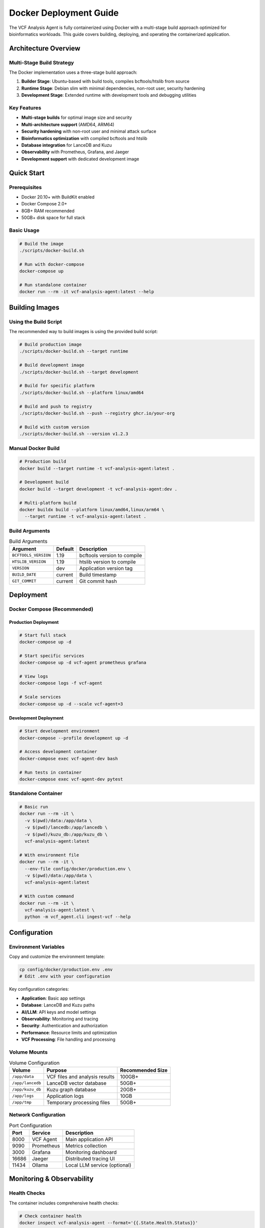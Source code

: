 Docker Deployment Guide
=======================

The VCF Analysis Agent is fully containerized using Docker with a multi-stage build approach optimized for bioinformatics workloads. This guide covers building, deploying, and operating the containerized application.

Architecture Overview
---------------------

Multi-Stage Build Strategy
~~~~~~~~~~~~~~~~~~~~~~~~~~~

The Docker implementation uses a three-stage build approach:

1. **Builder Stage**: Ubuntu-based with build tools, compiles bcftools/htslib from source
2. **Runtime Stage**: Debian slim with minimal dependencies, non-root user, security hardening  
3. **Development Stage**: Extended runtime with development tools and debugging utilities

Key Features
~~~~~~~~~~~~

- **Multi-stage builds** for optimal image size and security
- **Multi-architecture support** (AMD64, ARM64)
- **Security hardening** with non-root user and minimal attack surface
- **Bioinformatics optimization** with compiled bcftools and htslib
- **Database integration** for LanceDB and Kuzu
- **Observability** with Prometheus, Grafana, and Jaeger
- **Development support** with dedicated development image

Quick Start
-----------

Prerequisites
~~~~~~~~~~~~~

- Docker 20.10+ with BuildKit enabled
- Docker Compose 2.0+
- 8GB+ RAM recommended
- 50GB+ disk space for full stack

Basic Usage
~~~~~~~~~~~

.. code-block:: bash

   # Build the image
   ./scripts/docker-build.sh

   # Run with docker-compose
   docker-compose up

   # Run standalone container
   docker run --rm -it vcf-analysis-agent:latest --help

Building Images
---------------

Using the Build Script
~~~~~~~~~~~~~~~~~~~~~~~

The recommended way to build images is using the provided build script:

.. code-block:: bash

   # Build production image
   ./scripts/docker-build.sh --target runtime

   # Build development image
   ./scripts/docker-build.sh --target development

   # Build for specific platform
   ./scripts/docker-build.sh --platform linux/amd64

   # Build and push to registry
   ./scripts/docker-build.sh --push --registry ghcr.io/your-org

   # Build with custom version
   ./scripts/docker-build.sh --version v1.2.3

Manual Docker Build
~~~~~~~~~~~~~~~~~~~

.. code-block:: bash

   # Production build
   docker build --target runtime -t vcf-analysis-agent:latest .

   # Development build
   docker build --target development -t vcf-analysis-agent:dev .

   # Multi-platform build
   docker buildx build --platform linux/amd64,linux/arm64 \
     --target runtime -t vcf-analysis-agent:latest .

Build Arguments
~~~~~~~~~~~~~~~

.. list-table:: Build Arguments
   :header-rows: 1

   * - Argument
     - Default
     - Description
   * - ``BCFTOOLS_VERSION``
     - 1.19
     - bcftools version to compile
   * - ``HTSLIB_VERSION``
     - 1.19
     - htslib version to compile
   * - ``VERSION``
     - dev
     - Application version tag
   * - ``BUILD_DATE``
     - current
     - Build timestamp
   * - ``GIT_COMMIT``
     - current
     - Git commit hash

Deployment
----------

Docker Compose (Recommended)
~~~~~~~~~~~~~~~~~~~~~~~~~~~~~

Production Deployment
^^^^^^^^^^^^^^^^^^^^^

.. code-block:: bash

   # Start full stack
   docker-compose up -d

   # Start specific services
   docker-compose up -d vcf-agent prometheus grafana

   # View logs
   docker-compose logs -f vcf-agent

   # Scale services
   docker-compose up -d --scale vcf-agent=3

Development Deployment
^^^^^^^^^^^^^^^^^^^^^^

.. code-block:: bash

   # Start development environment
   docker-compose --profile development up -d

   # Access development container
   docker-compose exec vcf-agent-dev bash

   # Run tests in container
   docker-compose exec vcf-agent-dev pytest

Standalone Container
~~~~~~~~~~~~~~~~~~~~

.. code-block:: bash

   # Basic run
   docker run --rm -it \
     -v $(pwd)/data:/app/data \
     -v $(pwd)/lancedb:/app/lancedb \
     -v $(pwd)/kuzu_db:/app/kuzu_db \
     vcf-analysis-agent:latest

   # With environment file
   docker run --rm -it \
     --env-file config/docker/production.env \
     -v $(pwd)/data:/app/data \
     vcf-analysis-agent:latest

   # With custom command
   docker run --rm -it \
     vcf-analysis-agent:latest \
     python -m vcf_agent.cli ingest-vcf --help

Configuration
-------------

Environment Variables
~~~~~~~~~~~~~~~~~~~~~

Copy and customize the environment template:

.. code-block:: bash

   cp config/docker/production.env .env
   # Edit .env with your configuration

Key configuration categories:

- **Application**: Basic app settings
- **Database**: LanceDB and Kuzu paths
- **AI/LLM**: API keys and model settings
- **Observability**: Monitoring and tracing
- **Security**: Authentication and authorization
- **Performance**: Resource limits and optimization
- **VCF Processing**: File handling and processing

Volume Mounts
~~~~~~~~~~~~~

.. list-table:: Volume Configuration
   :header-rows: 1

   * - Volume
     - Purpose
     - Recommended Size
   * - ``/app/data``
     - VCF files and analysis results
     - 100GB+
   * - ``/app/lancedb``
     - LanceDB vector database
     - 50GB+
   * - ``/app/kuzu_db``
     - Kuzu graph database
     - 20GB+
   * - ``/app/logs``
     - Application logs
     - 10GB
   * - ``/app/tmp``
     - Temporary processing files
     - 50GB+

Network Configuration
~~~~~~~~~~~~~~~~~~~~~

.. list-table:: Port Configuration
   :header-rows: 1

   * - Port
     - Service
     - Description
   * - 8000
     - VCF Agent
     - Main application API
   * - 9090
     - Prometheus
     - Metrics collection
   * - 3000
     - Grafana
     - Monitoring dashboard
   * - 16686
     - Jaeger
     - Distributed tracing UI
   * - 11434
     - Ollama
     - Local LLM service (optional)

Monitoring & Observability
--------------------------

Health Checks
~~~~~~~~~~~~~

The container includes comprehensive health checks:

.. code-block:: bash

   # Check container health
   docker inspect vcf-analysis-agent --format='{{.State.Health.Status}}'

   # View health check logs
   docker inspect vcf-analysis-agent --format='{{range .State.Health.Log}}{{.Output}}{{end}}'

Metrics
~~~~~~~

Access metrics at:

- Prometheus: http://localhost:9090
- Grafana: http://localhost:3000 (admin/admin)

Tracing
~~~~~~~

Access distributed tracing at:

- Jaeger UI: http://localhost:16686

Logs
~~~~

.. code-block:: bash

   # View application logs
   docker-compose logs -f vcf-agent

   # View specific service logs
   docker logs vcf_analysis_agent

   # Follow logs with timestamps
   docker logs -f --timestamps vcf_analysis_agent

Security
--------

Security Features
~~~~~~~~~~~~~~~~~

- **Non-root user**: Application runs as unprivileged user (UID 10001)
- **Minimal attack surface**: Only runtime dependencies in final image
- **Security scanning**: Automated vulnerability scanning with Trivy
- **Read-only filesystem**: Configuration mounted read-only
- **Network isolation**: Services communicate via dedicated network

Security Scanning
~~~~~~~~~~~~~~~~~

.. code-block:: bash

   # Scan image for vulnerabilities
   ./scripts/docker-build.sh --scan

   # Manual scan with Trivy
   trivy image vcf-analysis-agent:latest

   # Scan with Docker Scout
   docker scout cves vcf-analysis-agent:latest

Best Practices
~~~~~~~~~~~~~~

1. **Use specific image tags** in production (not ``latest``)
2. **Regularly update base images** and dependencies
3. **Scan images** before deployment
4. **Use secrets management** for sensitive data
5. **Enable resource limits** to prevent resource exhaustion
6. **Monitor security advisories** for dependencies

Development
-----------

Development Environment
~~~~~~~~~~~~~~~~~~~~~~~

.. code-block:: bash

   # Start development environment
   docker-compose --profile development up -d

   # Access development container
   docker-compose exec vcf-agent-dev bash

   # Install additional packages
   docker-compose exec vcf-agent-dev pip install package-name

   # Run tests
   docker-compose exec vcf-agent-dev pytest

   # Start Jupyter notebook
   docker-compose exec vcf-agent-dev jupyter notebook --ip=0.0.0.0 --port=8888

Debugging
~~~~~~~~~

.. code-block:: bash

   # Debug container startup
   docker run --rm -it vcf-analysis-agent:dev bash

   # Check application status
   docker exec vcf_analysis_agent python -c "import vcf_agent; print('OK')"

   # View container processes
   docker exec vcf_analysis_agent ps aux

   # Check resource usage
   docker stats vcf_analysis_agent

Hot Reloading
~~~~~~~~~~~~~

For development with hot reloading:

.. code-block:: bash

   # Mount source code
   docker run --rm -it \
     -v $(pwd):/app/src \
     -w /app/src \
     vcf-analysis-agent:dev \
     python -m vcf_agent.cli

Performance Optimization
------------------------

Resource Allocation
~~~~~~~~~~~~~~~~~~~

.. list-table:: Recommended Resource Allocation
   :header-rows: 1

   * - Workload
     - CPU
     - Memory
     - Storage
   * - Small (< 1GB VCF)
     - 2 cores
     - 4GB
     - 100GB
   * - Medium (1-10GB VCF)
     - 4 cores
     - 8GB
     - 500GB
   * - Large (> 10GB VCF)
     - 8+ cores
     - 16GB+
     - 1TB+

Performance Tuning
~~~~~~~~~~~~~~~~~~

.. code-block:: bash

   # Set resource limits
   docker run --cpus="4" --memory="8g" vcf-analysis-agent:latest

   # Enable parallel processing
   docker run -e VCF_PARALLEL_PROCESSING=true \
     -e BCFTOOLS_THREADS=4 \
     vcf-analysis-agent:latest

   # Optimize for large files
   docker run -e VCF_BATCH_SIZE=5000 \
     -e VCF_COMPRESSION_ENABLED=true \
     vcf-analysis-agent:latest

Troubleshooting
---------------

Common Issues
~~~~~~~~~~~~~

Container Won't Start
^^^^^^^^^^^^^^^^^^^^^

.. code-block:: bash

   # Check container logs
   docker logs vcf_analysis_agent

   # Check health status
   docker inspect vcf_analysis_agent --format='{{.State.Health}}'

   # Verify image integrity
   docker image inspect vcf-analysis-agent:latest

Permission Issues
^^^^^^^^^^^^^^^^^

.. code-block:: bash

   # Fix volume permissions
   sudo chown -R 10001:10001 ./data ./lancedb ./kuzu_db

   # Run with correct user
   docker run --user 10001:10001 vcf-analysis-agent:latest

Memory Issues
^^^^^^^^^^^^^

.. code-block:: bash

   # Check memory usage
   docker stats vcf_analysis_agent

   # Increase memory limit
   docker run --memory="16g" vcf-analysis-agent:latest

   # Enable swap accounting
   echo 'GRUB_CMDLINE_LINUX="cgroup_enable=memory swapaccount=1"' | sudo tee -a /etc/default/grub

Database Connection Issues
^^^^^^^^^^^^^^^^^^^^^^^^^^

.. code-block:: bash

   # Check database paths
   docker exec vcf_analysis_agent ls -la /app/lancedb /app/kuzu_db

   # Verify database permissions
   docker exec vcf_analysis_agent stat /app/lancedb /app/kuzu_db

   # Test database connectivity
   docker exec vcf_analysis_agent python -c "import lancedb; print('LanceDB OK')"
   docker exec vcf_analysis_agent python -c "import kuzu; print('Kuzu OK')"

Performance Issues
^^^^^^^^^^^^^^^^^^

.. code-block:: bash

   # Profile application
   docker exec vcf_analysis_agent python -m cProfile -o profile.stats -m vcf_agent.cli

   # Monitor resource usage
   docker stats --format "table {{.Container}}\t{{.CPUPerc}}\t{{.MemUsage}}\t{{.NetIO}}\t{{.BlockIO}}"

   # Check disk I/O
   docker exec vcf_analysis_agent iostat -x 1

Additional Resources
--------------------

- `Docker Best Practices <https://docs.docker.com/develop/dev-best-practices/>`_
- `Multi-stage Builds <https://docs.docker.com/develop/develop-images/multistage-build/>`_
- `Docker Security <https://docs.docker.com/engine/security/>`_
- `Container Monitoring <https://docs.docker.com/config/containers/runmetrics/>`_

Contributing
------------

When contributing Docker-related changes:

1. Test builds on multiple platforms
2. Update documentation for new features
3. Run security scans on modified images
4. Verify backward compatibility
5. Update version tags appropriately 